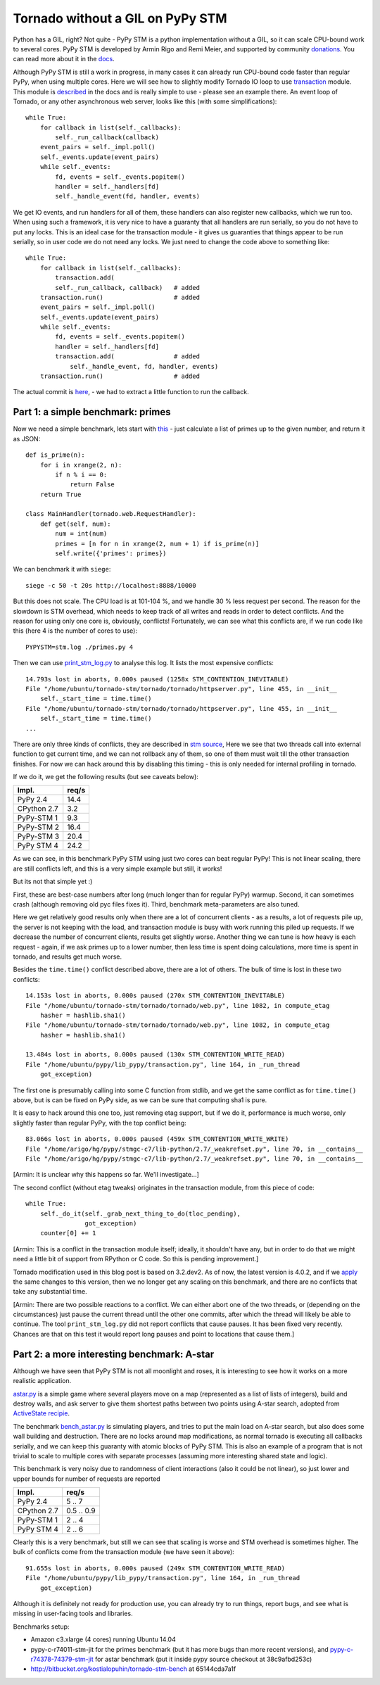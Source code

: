 Tornado without a GIL on PyPy STM
=================================

Python has a GIL, right? Not quite - PyPy STM is a python implementation
without a GIL, so it can scale CPU-bound work to several cores.
PyPy STM is developed by Armin Rigo and Remi Meier,
and supported by community `donations <http://pypy.org/tmdonate2.html>`_.
You can read more about it in the
`docs <http://pypy.readthedocs.org/en/latest/stm.html>`_.

Although PyPy STM is still a work in progress, in many cases it can already
run CPU-bound code faster than regular PyPy, when using multiple cores.
Here we will see how to slightly modify Tornado IO loop to use
`transaction <https://bitbucket.org/pypy/pypy/raw/stmgc-c7/lib_pypy/transaction.py>`_
module.
This module is `described <http://pypy.readthedocs.org/en/latest/stm.html#atomic-sections-transactions-etc-a-better-way-to-write-parallel-programs>`_
in the docs and is really simple to use - please see an example there.
An event loop of Tornado, or any other asynchronous
web server, looks like this (with some simplifications)::

    while True:
        for callback in list(self._callbacks):
            self._run_callback(callback)
        event_pairs = self._impl.poll()
        self._events.update(event_pairs)
        while self._events:
            fd, events = self._events.popitem()
            handler = self._handlers[fd]
            self._handle_event(fd, handler, events)

We get IO events, and run handlers for all of them, these handlers can
also register new callbacks, which we run too. When using such a framework,
it is very nice to have a guaranty that all handlers are run serially,
so you do not have to put any locks. This is an ideal case for the
transaction module - it gives us guaranties that things appear
to be run serially, so in user code we do not need any locks. We just
need to change the code above to something like::

    while True:
        for callback in list(self._callbacks):
            transaction.add(
            self._run_callback, callback)   # added
        transaction.run()                   # added
        event_pairs = self._impl.poll()
        self._events.update(event_pairs)
        while self._events:
            fd, events = self._events.popitem()
            handler = self._handlers[fd]
            transaction.add(                # added
                self._handle_event, fd, handler, events)
        transaction.run()                   # added

The actual commit is
`here <https://github.com/lopuhin/tornado/commit/246c5e71ce8792b20c56049cf2e3eff192a01b20>`_,
- we had to extract a little function to run the callback.

Part 1: a simple benchmark: primes
----------------------------------

Now we need a simple benchmark, lets start with
`this <https://bitbucket.org/kostialopuhin/tornado-stm-bench/src/a038bf99de718ae97449607f944cecab1a5ae104/primes.py?at=default>`_
- just calculate a list of primes up to the given number, and return it
as JSON::

    def is_prime(n):
        for i in xrange(2, n):
            if n % i == 0:
                return False
        return True

    class MainHandler(tornado.web.RequestHandler):
        def get(self, num):
            num = int(num)
            primes = [n for n in xrange(2, num + 1) if is_prime(n)]
            self.write({'primes': primes})


We can benchmark it with ``siege``::

    siege -c 50 -t 20s http://localhost:8888/10000

But this does not scale. The CPU load is at 101-104 %, and we handle 30 %
less request per second. The reason for the slowdown is STM overhead,
which needs to keep track of all writes and reads in order to detect conflicts.
And the reason for using only one core is, obviously, conflicts!
Fortunately, we can see what this conflicts are, if we run code like this
(here 4 is the number of cores to use)::

    PYPYSTM=stm.log ./primes.py 4

Then we can use `print_stm_log.py <https://bitbucket.org/pypy/pypy/raw/stmgc-c7/pypy/stm/print_stm_log.py>`_
to analyse this log. It lists the most expensive conflicts::

    14.793s lost in aborts, 0.000s paused (1258x STM_CONTENTION_INEVITABLE)
    File "/home/ubuntu/tornado-stm/tornado/tornado/httpserver.py", line 455, in __init__
        self._start_time = time.time()
    File "/home/ubuntu/tornado-stm/tornado/tornado/httpserver.py", line 455, in __init__
        self._start_time = time.time()
    ...

There are only three kinds of conflicts, they are described in
`stm source <https://bitbucket.org/pypy/pypy/src/6355617bf9a2a0fa8b74ae17906e4a591b38e2b5/rpython/translator/stm/src_stm/stm/contention.c?at=stmgc-c7>`_,
Here we see that two threads call into external function to get current time,
and we can not rollback any of them, so one of them must wait till the other
transaction finishes.
For now we can hack around this by disabling this timing - this is only
needed for internal profiling in tornado.

If we do it, we get the following results (but see caveats below):

============  =========
Impl.           req/s
============  =========
PyPy 2.4        14.4
------------  ---------
CPython 2.7      3.2
------------  ---------
PyPy-STM 1       9.3
------------  ---------
PyPy-STM 2      16.4
------------  ---------
PyPy-STM 3      20.4
------------  ---------
PyPy STM 4      24.2
============  =========

.. image:: results-1.png

As we can see, in this benchmark PyPy STM using just two cores
can beat regular PyPy!
This is not linear scaling, there are still conflicts left, and this
is a very simple example but still, it works!

But its not that simple yet :)

First, these are best-case numbers after long (much longer than for regular
PyPy) warmup. Second, it can sometimes crash (although removing old pyc files
fixes it). Third, benchmark meta-parameters are also tuned.

Here we get relatively good results only when there are a lot of concurrent
clients - as a results, a lot of requests pile up, the server is not keeping
with the load, and transaction module is busy with work running this piled up
requests. If we decrease the number of concurrent clients, results get slightly worse.
Another thing we can tune is how heavy is each request - again, if we ask
primes up to a lower number, then less time is spent doing calculations,
more time is spent in tornado, and results get much worse.

Besides the ``time.time()`` conflict described above, there are a lot of others.
The bulk of time is lost in these two conflicts::

    14.153s lost in aborts, 0.000s paused (270x STM_CONTENTION_INEVITABLE)
    File "/home/ubuntu/tornado-stm/tornado/tornado/web.py", line 1082, in compute_etag
        hasher = hashlib.sha1()
    File "/home/ubuntu/tornado-stm/tornado/tornado/web.py", line 1082, in compute_etag
        hasher = hashlib.sha1()

    13.484s lost in aborts, 0.000s paused (130x STM_CONTENTION_WRITE_READ)
    File "/home/ubuntu/pypy/lib_pypy/transaction.py", line 164, in _run_thread
        got_exception)

The first one is presumably calling into some C function from stdlib, and we get
the same conflict as for ``time.time()`` above, but is can be fixed on PyPy
side, as we can be sure that computing sha1 is pure.

It is easy to hack around this one too, just removing etag support, but if
we do it, performance is much worse, only slightly faster than regular PyPy,
with the top conflict being::

    83.066s lost in aborts, 0.000s paused (459x STM_CONTENTION_WRITE_WRITE)
    File "/home/arigo/hg/pypy/stmgc-c7/lib-python/2.7/_weakrefset.py", line 70, in __contains__
    File "/home/arigo/hg/pypy/stmgc-c7/lib-python/2.7/_weakrefset.py", line 70, in __contains__

[Armin: It is unclear why this happens so far.  We'll investigate...]

The second conflict (without etag tweaks) originates
in the transaction module, from this piece of code::

    while True:
        self._do_it(self._grab_next_thing_to_do(tloc_pending),
                    got_exception)
        counter[0] += 1

[Armin: This is a conflict in the transaction module itself; ideally,
it shouldn't have any, but in order to do that we might need a little bit
of support from RPython or C code.  So this is pending improvement.]

Tornado modification used in this blog post is based on 3.2.dev2.
As of now, the latest version is 4.0.2, and if we
`apply <https://github.com/lopuhin/tornado/commit/04cd7407f8690fd1dc55b686eb78e3795f4363e6>`_
the same changes to this version, then we no longer get any scaling on this benchmark,
and there are no conflicts that take any substantial time.

[Armin: There are two possible reactions to a conflict.  We can either
abort one of the two threads, or (depending on the circumstances) just
pause the current thread until the other one commits, after which the
thread will likely be able to continue.  The tool ``print_stm_log.py``
did not report conflicts that cause pauses.  It has been fixed very
recently.  Chances are that on this test it would report long pauses and
point to locations that cause them.]


Part 2: a more interesting benchmark: A-star
--------------------------------------------

Although we have seen that PyPy STM is not all moonlight and roses,
it is interesting to see how it works on a more realistic application.

`astar.py <https://bitbucket.org/kostialopuhin/tornado-stm-bench/src/a038bf99de718ae97449607f944cecab1a5ae104/astar.py>`_
is a simple game where several players move on a map
(represented as a list of lists of integers),
build and destroy walls, and ask server to give them
shortest paths between two points
using A-star search, adopted from `ActiveState recipie <http://code.activestate.com/recipes/577519-a-star-shortest-path-algorithm/>`_.

The benchmark `bench_astar.py <https://bitbucket.org/kostialopuhin/tornado-stm-bench/src/a038bf99de718ae97449607f944cecab1a5ae104/bench_astar.py>`_
is simulating players, and tries to put the main load on A-star search,
but also does some wall building and destruction. There are no locks
around map modifications, as normal tornado is executing all callbacks
serially, and we can keep this guaranty with atomic blocks of PyPy STM.
This is also an example of a program that is not trivial
to scale to multiple cores with separate processes (assuming
more interesting shared state and logic).

This benchmark is very noisy due to randomness of client interactions
(also it could be not linear), so just lower and upper bounds for
number of requests are reported

============  ==========
Impl.           req/s
============  ==========
PyPy 2.4        5 .. 7
------------  ----------
CPython 2.7   0.5 .. 0.9
------------  ----------
PyPy-STM 1      2 .. 4
------------  ----------
PyPy STM 4      2 .. 6
============  ==========

Clearly this is a very benchmark, but still we can see that scaling is worse
and STM overhead is sometimes higher.
The bulk of conflicts come from the transaction module (we have seen it
above)::

    91.655s lost in aborts, 0.000s paused (249x STM_CONTENTION_WRITE_READ)
    File "/home/ubuntu/pypy/lib_pypy/transaction.py", line 164, in _run_thread
        got_exception)


Although it is definitely not ready for production use, you can already try
to run things, report bugs, and see what is missing in user-facing tools
and libraries.


Benchmarks setup:

* Amazon c3.xlarge (4 cores) running Ubuntu 14.04
* pypy-c-r74011-stm-jit for the primes benchmark (but it has more bugs
  than more recent versions), and
  `pypy-c-r74378-74379-stm-jit <http://cobra.cs.uni-duesseldorf.de/~buildmaster/misc/pypy-c-r74378-74379-stm-jit.xz>`_
  for astar benchmark (put it inside pypy source checkout at 38c9afbd253c)
* http://bitbucket.org/kostialopuhin/tornado-stm-bench at 65144cda7a1f
